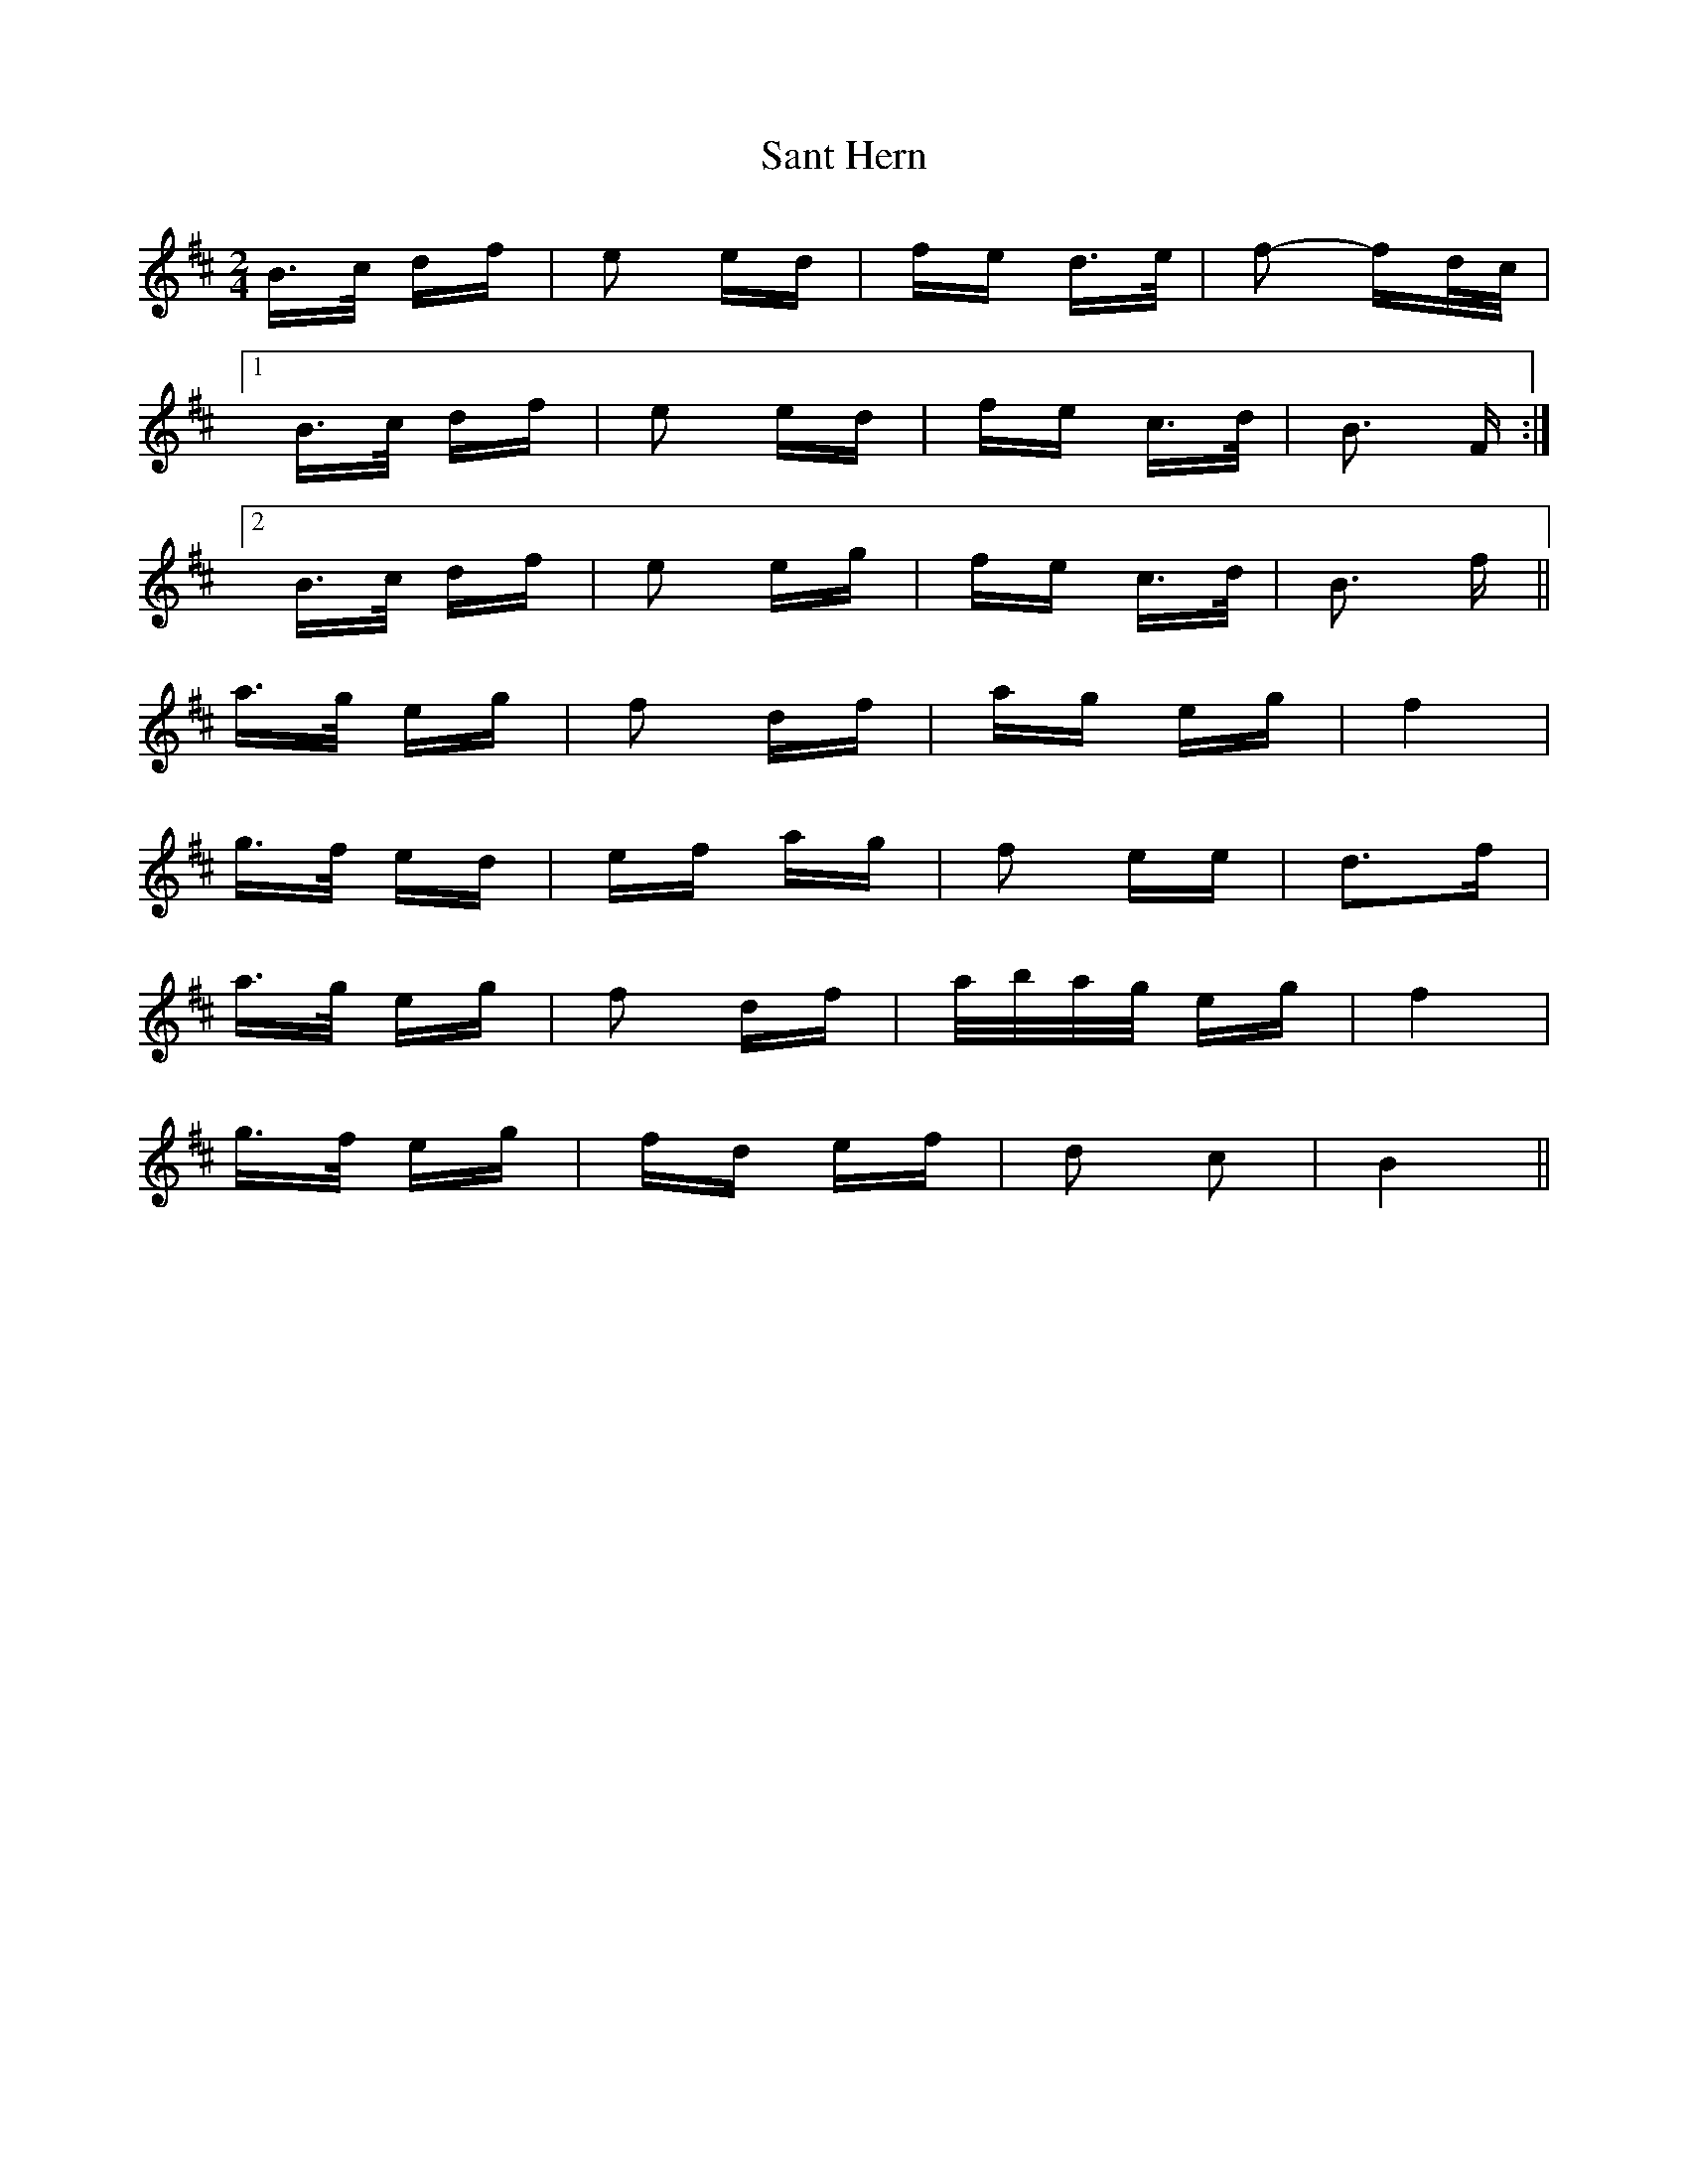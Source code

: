 X: 35931
T: Sant Hern
R: polka
M: 2/4
K: Bminor
B>c df|e2 ed|fe d>e|f2- fd/c/|
[1 B>c df|e2 ed|fe c>d|B3 F:|
[2 B>c df|e2 eg|fe c>d|B3 f||
a>g eg|f2 df|ag eg|f4|
g>f ed|ef ag|f2 ee|d3f|
a>g eg|f2 df|a/b/a/g/ eg|f4|
g>f eg|fd ef|d2 c2|B4||

